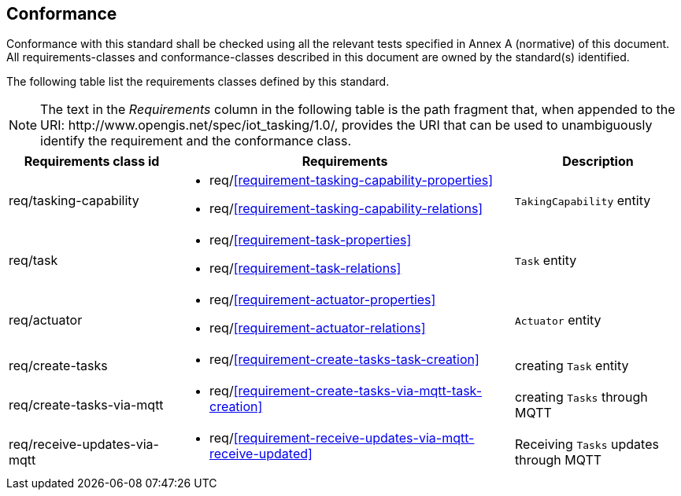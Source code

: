 [[conformance]]
== Conformance

Conformance with this standard shall be checked using all the relevant tests specified in Annex A (normative) of this document.
All requirements-classes and conformance-classes described in this document are owned by the standard(s) identified.


The following table list the requirements classes defined by this standard.


NOTE: The text in the __Requirements__ column in the following table is the path fragment that, when appended to the URI: \http://www.opengis.net/spec/iot_tasking/1.0/, provides the URI that can be used to unambiguously identify the requirement and the conformance class.

[cols="<2,4a,<2"]
|===
|Requirements class id |Requirements |Description

|req/tasking-capability
|
* req/<<requirement-tasking-capability-properties>>
* req/<<requirement-tasking-capability-relations>>
|`TakingCapability` entity

|req/task
|
* req/<<requirement-task-properties>>
* req/<<requirement-task-relations>>
|`Task` entity

|req/actuator
|
* req/<<requirement-actuator-properties>>
* req/<<requirement-actuator-relations>>
|`Actuator` entity

|req/create-tasks
|
* req/<<requirement-create-tasks-task-creation>>
|creating `Task` entity

|req/create-tasks-via-mqtt
|
* req/<<requirement-create-tasks-via-mqtt-task-creation>>
|creating `Tasks` through MQTT

|req/receive-updates-via-mqtt
|
* req/<<requirement-receive-updates-via-mqtt-receive-updated>>
|Receiving `Tasks` updates through MQTT


|===
